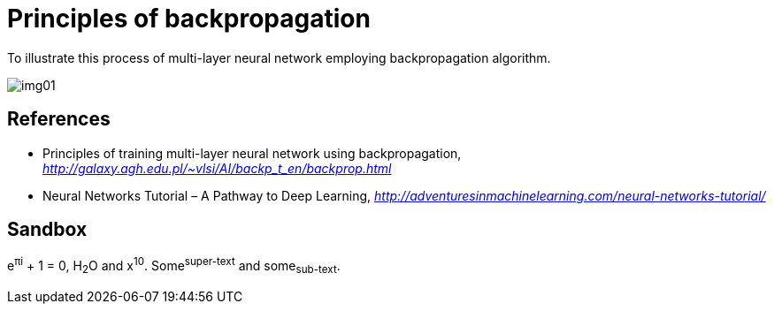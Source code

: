 Principles of backpropagation
=============================

To illustrate this process of multi-layer neural network employing backpropagation algorithm.

image::img01.gif[img01]


References
----------

- Principles of training multi-layer neural network using backpropagation, _http://galaxy.agh.edu.pl/~vlsi/AI/backp_t_en/backprop.html_
- Neural Networks Tutorial – A Pathway to Deep Learning, _http://adventuresinmachinelearning.com/neural-networks-tutorial/_


Sandbox
-------

e^&#960;i^ + 1 = 0, H~2~O and x^10^. Some^super-text^ and some~sub-text~.

